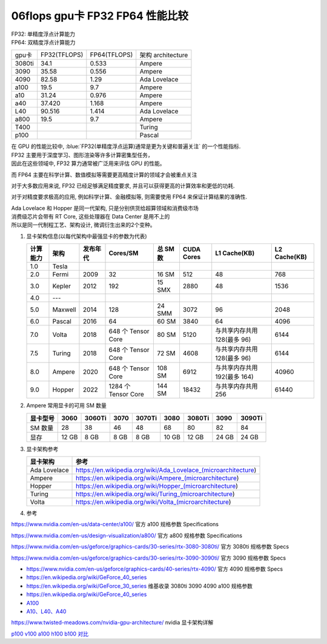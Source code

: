 06flops gpu卡 FP32 FP64 性能比较
=======================================================

| FP32: 单精度浮点计算能力
| FP64: 双精度浮点计算能力

=======  =============  =============  ====================
gpu卡    FP32(TFLOPS)   FP64(TFLOPS)   架构 architecture
3080ti   34.1           0.533          Ampere
3090	   35.58	        0.556	         Ampere
4090	   82.58	        1.29	         Ada Lovelace
a100	   19.5	          9.7	           Ampere
a10	     31.24	        0.976	         Ampere
a40	     37.420	        1.168	         Ampere
L40	     90.516	        1.414	         Ada Lovelace
a800	   19.5	          9.7	           Ampere
T400		                               Turing
p100		                               Pascal
=======  =============  =============  ====================

| 在 GPU 的性能比较中, :blue:`FP32(单精度浮点运算)通常是更为关键和普遍关注` 的一个性能指标.
| FP32 主要用于深度学习、图形渲染等许多计算密集型任务，
| 因此在这些领域中, FP32 算力通常被广泛用来评估 GPU 的性能。

而 FP64 主要在科学计算、数值模拟等需要更高精度计算的领域才会被重点关注

对于大多数应用来说, FP32 已经足够满足精度要求, 并且可以获得更高的计算效率和更低的功耗.

对于对精度要求极高的应用, 例如科学计算、金融模拟等, 则需要使用 FP64 来保证计算结果的准确性.

| Ada Lovelace 和 Hopper 是同一代架构, 只是分别供货给超算领域和消费级市场
| 消费级芯片会带有 RT Core, 这些处理器在 Data Center 是用不上的
| 所以是同一代制程工艺、架构设计, 微调衍生出来的2个变种。

#. 显卡架构信息(以每代架构中最强显卡的参数为代表)

   +----------+---------+----------+---------------------+----------+------------+--------------------------------+--------------+
   | 计算能力 | 架构    | 发布年代 | Cores/SM            | 总 SM 数 | CUDA Cores | L1 Cache(KB)                   | L2 Cache(KB) |
   +==========+=========+==========+=====================+==========+============+================================+==============+
   | 1.0      | Tesla   |          |                     |          |            |                                |              |
   +----------+---------+----------+---------------------+----------+------------+--------------------------------+--------------+
   | 2.0      | Fermi   | 2009     | 32                  | 16 SM    | 512        | 48                             | 768          |
   +----------+---------+----------+---------------------+----------+------------+--------------------------------+--------------+
   | 3.0      | Kepler  | 2012     | 192                 | 15 SMX   | 2880       | 48                             | 1536         |
   +----------+---------+----------+---------------------+----------+------------+--------------------------------+--------------+
   | 4.0      | ---     |          |                     |          |            |                                |              |
   +----------+---------+----------+---------------------+----------+------------+--------------------------------+--------------+
   | 5.0      | Maxwell | 2014     | 128                 | 24 SMM   | 3072       | 96                             | 2048         |
   +----------+---------+----------+---------------------+----------+------------+--------------------------------+--------------+
   | 6.0      | Pascal  | 2016     | 64                  | 60 SM    | 3840       | 64                             | 4096         |
   +----------+---------+----------+---------------------+----------+------------+--------------------------------+--------------+
   | 7.0      | Volta   | 2018     | 648 个 Tensor Core  | 80 SM    | 5120       | 与共享内存共用 128(最多 96)    | 6144         |
   +----------+---------+----------+---------------------+----------+------------+--------------------------------+--------------+
   | 7.5      | Turing  | 2018     | 648 个 Tensor Core  | 72 SM    | 4608       | 与共享内存共用 128(最多 96)    | 6144         |
   +----------+---------+----------+---------------------+----------+------------+--------------------------------+--------------+
   | 8.0      | Ampere  | 2020     | 648 个 Tensor Core  | 108 SM   | 6912       | 与共享内存共用 192(最多 164)   | 40960        |
   +----------+---------+----------+---------------------+----------+------------+--------------------------------+--------------+
   | 9.0      | Hopper  | 2022     | 1284 个 Tensor Core | 144 SM   | 18432      | 与共享内存共用 256             | 61440        |
   +----------+---------+----------+---------------------+----------+------------+--------------------------------+--------------+

   .. seealso::

      - 从 Turing 开始出现了半代计算能力的区别, 实际上 Turing(7.5) 是 Volta(7.0) 的小改款. (Turing 架构 = Volta 架构 - FP64 + RT Cores)
      - | 在 Ampere 这一代上也有这种区别, 计算能力 8.0 对应最早的企业级显卡核心(GA100),
        | 8.6 对应之后的消费级核心(GA102、GA104、GA106、GA107), 虽然 8.6 没有获得一个额外的架构命名.
      - Hopper 架构上, 不出意外也会有半代计算能力的区别——这实质上是 Data Center 核心和消费级核心的区别.

#. Ampere 常用显卡的可用 SM 数量

   +----------+-------+--------+------+--------+-------+--------+-------+--------+
   | 显卡型号 | 3060  | 3060Ti | 3070 | 3070Ti | 3080  | 3080Ti | 3090  | 3090Ti |
   +==========+=======+========+======+========+=======+========+=======+========+
   | SM 数量  | 28    | 38     | 46   | 48     | 68    | 80     | 82    | 84     |
   +----------+-------+--------+------+--------+-------+--------+-------+--------+
   | 显存     | 12 GB | 8 GB   | 8 GB | 8 GB   | 10 GB | 12 GB  | 24 GB | 24 GB  |
   +----------+-------+--------+------+--------+-------+--------+-------+--------+

#. 显卡架构参考

   +--------------+----------------------------------------------------------------+
   | 显卡架构     | 参考                                                           |
   +==============+================================================================+
   | Ada Lovelace | https://en.wikipedia.org/wiki/Ada_Lovelace_(microarchitecture) |
   +--------------+----------------------------------------------------------------+
   | Ampere       | https://en.wikipedia.org/wiki/Ampere_(microarchitecture)       |
   +--------------+----------------------------------------------------------------+
   | Hopper       | https://en.wikipedia.org/wiki/Hopper_(microarchitecture)       |
   +--------------+----------------------------------------------------------------+
   | Turing       | https://en.wikipedia.org/wiki/Turing_(microarchitecture)       |
   +--------------+----------------------------------------------------------------+
   | Volta        | https://en.wikipedia.org/wiki/Volta_(microarchitecture)        |
   +--------------+----------------------------------------------------------------+

#. 参考

https://www.nvidia.com/en-us/data-center/a100/ 官方 a100 规格参数 Specifications

https://www.nvidia.com/en-us/design-visualization/a800/ 官方 a800 规格参数 Specifications

https://www.nvidia.com/en-us/geforce/graphics-cards/30-series/rtx-3080-3080ti/ 官方 3080ti 规格参数 Specs

https://www.nvidia.com/en-us/geforce/graphics-cards/30-series/rtx-3090-3090ti/ 官方 3090 规格参数 Specs

- https://www.nvidia.com/en-us/geforce/graphics-cards/40-series/rtx-4090/ 官方 4090 规格参数 Specs
- https://en.wikipedia.org/wiki/GeForce_40_series

- https://en.wikipedia.org/wiki/GeForce_30_series  维基收录 3080ti 3090 4090 a100 规格参数
- https://en.wikipedia.org/wiki/GeForce_40_series
- `A100 <https://en.wikipedia.org/wiki/Ampere_(microarchitecture)#A100_accelerator_and_DGX_A100>`_
- `A10、L40、A40 <https://en.wikipedia.org/wiki/Nvidia_Tesla>`_

https://www.twisted-meadows.com/nvidia-gpu-architecture/ nvidia 显卡架构详解

`p100 v100 a100 h100 b100 对比 <https://en.wikipedia.org/wiki/Volta_(microarchitecture)#Products>`_

